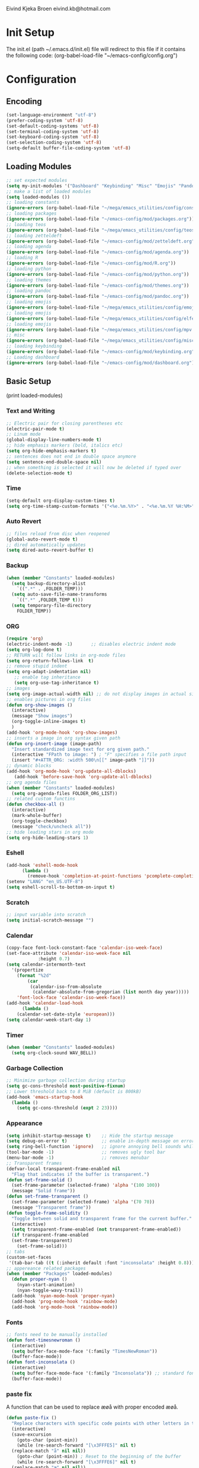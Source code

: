 # -*- buffer-read-only: t -*-
#+STARTUP: content

Eivind Kjeka Broen
eivind.kb@hotmail.com

* Init Setup
The init.el (path ~/.emacs.d/init.el) file will redirect to this file if it contains the following code: 
(org-babel-load-file "~/emacs-config/config.org")

* Configuration
** Encoding
#+begin_src emacs-lisp
  (set-language-environment "utf-8")
  (prefer-coding-system 'utf-8)
  (set-default-coding-systems 'utf-8)
  (set-terminal-coding-system 'utf-8)
  (set-keyboard-coding-system 'utf-8)
  (set-selection-coding-system 'utf-8)
  (setq-default buffer-file-coding-system 'utf-8)
#+end_src
** Loading Modules
#+begin_src emacs-lisp
  ;; set expected modules
  (setq my-init-modules '("Dashboard" "Keybinding" "Misc" "Emojis" "Pandoc" "Themes" "Python" "R" "Agenda" "Zetteldeft" "Teos" "Packages" "Constants" "Elfeed" "MPV"))
  ;; make a list of loaded modules
  (setq loaded-modules ())
  ;; loading constants 
  (ignore-errors (org-babel-load-file "~/mega/emacs_utilities/config/constants.org"))
  ;; loading packages
  (ignore-errors (org-babel-load-file "~/emacs-config/mod/packages.org"))
  ;; loading teos
  (ignore-errors (org-babel-load-file "~/mega/emacs_utilities/config/teos.org"))
  ;; loading zetteldeft
  (ignore-errors (org-babel-load-file "~/emacs-config/mod/zetteldeft.org"))
  ;; loading agenda
  (ignore-errors (org-babel-load-file "~/emacs-config/mod/agenda.org"))
  ;; loading R
  (ignore-errors (org-babel-load-file "~/emacs-config/mod/R.org"))
  ;; loading python
  (ignore-errors (org-babel-load-file "~/emacs-config/mod/python.org"))
  ;; loading themes
  (ignore-errors (org-babel-load-file "~/emacs-config/mod/themes.org"))
  ;; loading pandoc
  (ignore-errors (org-babel-load-file "~/emacs-config/mod/pandoc.org"))
  ;; loading emojis
  (ignore-errors (org-babel-load-file "~/mega/emacs_utilities/config/emojis.org"))
  ;; loading emojis
  (ignore-errors (org-babel-load-file "~/mega/emacs_utilities/config/elfeed.org"))
  ;; loading emojis
  (ignore-errors (org-babel-load-file "~/mega/emacs_utilities/config/mpv.org"))
  ;; misc
  (ignore-errors (org-babel-load-file "~/mega/emacs_utilities/config/misc.org"))
  ;; loading keybinding
  (ignore-errors (org-babel-load-file "~/emacs-config/mod/keybinding.org"))
  ;; Loading dashboard
  (ignore-errors (org-babel-load-file "~/emacs-config/mod/dashboard.org"))
#+end_src
** Basic Setup
(print loaded-modules)
*** Text and Writing
#+begin_src emacs-lisp
  ;; Electric pair for closing parentheses etc
  (electric-pair-mode t)
  ;; Linum mode
  (global-display-line-numbers-mode t)
  ;; hide emphasis markers (bold, italics etc)
  (setq org-hide-emphasis-markers t)
  ;; sentences does not end in double space anymore
  (setq sentence-end-double-space nil)
  ;; when something is selected it will now be deleted if typed over
  (delete-selection-mode t)
#+end_src
*** Time
#+begin_src emacs-lisp
  (setq-default org-display-custom-times t)
  (setq org-time-stamp-custom-formats '("<%e.%m.%Y>" . "<%e.%m.%Y %H:%M>"))
#+end_src
*** Auto Revert
#+begin_src emacs-lisp
  ;; files reload from disc when reopened
  (global-auto-revert-mode t)
  ;; dired automatically updates  
  (setq dired-auto-revert-buffer t)
#+end_src

*** Backup
#+begin_src emacs-lisp
(when (member "Constants" loaded-modules)
  (setq backup-directory-alist
    `((".*" . ,FOLDER_TEMP)))
  (setq auto-save-file-name-transforms
    `((".*" ,FOLDER_TEMP t)))
  (setq temporary-file-directory
    FOLDER_TEMP))
#+end_src
*** ORG
#+begin_src emacs-lisp
  (require 'org)
  (electric-indent-mode -1)       ;; disables electric indent mode
  (setq org-log-done t)
  ;; RETURN will follow links in org-mode files
  (setq org-return-follows-link  t)
  ;; remove stupid indent
  (setq org-adapt-indentation nil)
     ;; enable tag inheritance
     (setq org-use-tag-inheritance t)
  ;; images
  (setq org-image-actual-width nil) ;; do not display images in actual size
  ;; enables pictures in org files
  (defun org-show-images ()
    (interactive)
    (message "Show images")
    (org-toggle-inline-images t)
    )
  (add-hook 'org-mode-hook 'org-show-images)
  ;; inserts a image in org syntax given path
  (defun org-insert-image (image-path)
    "Insert standardized image text for org given path."
    (interactive "FPath to image: ") ; "F" specifies a file path input
    (insert "#+ATTR_ORG: :width 500\n[[" image-path "]]"))
  ;; dynamic blocks
  (add-hook 'org-mode-hook 'org-update-all-dblocks)
     (add-hook 'before-save-hook 'org-update-all-dblocks)
  ;; org agenda files
  (when (member "Constants" loaded-modules)
    (setq org-agenda-files FOLDER_ORG_LIST))
  ;; related custom functins
  (defun checkbox-all ()
    (interactive)
    (mark-whole-buffer)
    (org-toggle-checkbox)
    (message "check/uncheck all"))
  ;; hide leading stars in org mode
  (setq org-hide-leading-stars 1)
#+end_src
*** Eshell
#+begin_src emacs-lisp
  (add-hook 'eshell-mode-hook
	    (lambda ()
	      (remove-hook 'completion-at-point-functions 'pcomplete-completions-at-point t)))
  (setenv "LANG" "en_US.UTF-8")
  (setq eshell-scroll-to-bottom-on-input t)
#+end_src
*** Scratch
#+begin_src emacs-lisp
  ;; input variable into scratch
  (setq initial-scratch-message "")
#+end_src
*** Calendar
#+begin_src emacs-lisp
  (copy-face font-lock-constant-face 'calendar-iso-week-face)
  (set-face-attribute 'calendar-iso-week-face nil
		      :height 0.7)
  (setq calendar-intermonth-text
	'(propertize
	  (format "%2d"
		  (car
		   (calendar-iso-from-absolute
		    (calendar-absolute-from-gregorian (list month day year)))))
	  'font-lock-face 'calendar-iso-week-face))
  (add-hook 'calendar-load-hook
	    (lambda ()
	  (calendar-set-date-style 'european)))
  (setq calendar-week-start-day 1)
#+end_src
*** Timer
#+begin_src emacs-lisp
  (when (member "Constants" loaded-modules)
    (setq org-clock-sound WAV_BELL))
#+end_src
*** Garbage Collection
#+begin_src emacs-lisp
  ;; Minimize garbage collection during startup
  (setq gc-cons-threshold most-positive-fixnum)
  ;; Lower threshold back to 8 MiB (default is 800kB)
  (add-hook 'emacs-startup-hook
	(lambda ()
	  (setq gc-cons-threshold (expt 2 23))))
#+end_src

*** Appearance
#+begin_src emacs-lisp
  (setq inhibit-startup-message t)    ;; Hide the startup message
  (setq debug-on-error t)             ;; enable in-depth message on error
  (setq ring-bell-function 'ignore)   ;; ignore annoying bell sounds while in emacs
  (tool-bar-mode -1)                  ;; removes ugly tool bar
  (menu-bar-mode -1)                  ;; removes menubar
  ;; Transparent frames
  (defvar-local transparent-frame-enabled nil
    "Flag that indicates if the buffer is transparent.")
  (defun set-frame-solid ()
    (set-frame-parameter (selected-frame) 'alpha '(100 100))
    (message "Solid frame"))
  (defun set-frame-transparent ()
    (set-frame-parameter (selected-frame) 'alpha '(70 70))
    (message "Transparent frame"))
  (defun toggle-frame-solidity ()
    "Toggle between solid and transparent frame for the current buffer."
    (interactive)
    (setq transparent-frame-enabled (not transparent-frame-enabled))
    (if transparent-frame-enabled
	(set-frame-transparent)
      (set-frame-solid)))
  ;; tabs
  (custom-set-faces
   '(tab-bar-tab ((t (:inherit default :font "inconsolata" :height 0.8)))))
  ;; appereance related packages
  (when (member "Packages" loaded-modules)
    (defun proper-nyan ()
      (nyan-start-animation)
      (nyan-toggle-wavy-trail))
    (add-hook 'nyan-mode-hook 'proper-nyan)
    (add-hook 'prog-mode-hook 'rainbow-mode)
    (add-hook 'org-mode-hook 'rainbow-mode))
#+end_src
*** Fonts
#+begin_src emacs-lisp
  ;; fonts need to be manually installed
  (defun font-timesnewroman ()
    (interactive)
    (setq buffer-face-mode-face '(:family "TimesNewRoman"))
    (buffer-face-mode))
  (defun font-inconsolata ()
    (interactive)
    (setq buffer-face-mode-face '(:family "Inconsolata")) ;; standard font find it in ~/mega/fonts
    (buffer-face-mode))
#+end_src
*** paste fix
A function that can be used to replace æøå with proper encoded æøå.
#+begin_src emacs-lisp
  (defun paste-fix ()
    "Replace characters with specific code points with other letters in the current buffer."
    (interactive)
    (save-excursion
      (goto-char (point-min))
      (while (re-search-forward "[\x3FFFE5]" nil t)
	(replace-match "å" nil nil))
      (goto-char (point-min)) ; Reset to the beginning of the buffer
      (while (re-search-forward "[\x3FFFE6]" nil t)
	(replace-match "æ" nil nil))
      (goto-char (point-min)) ; Reset to the beginning of the buffer
      (while (re-search-forward "[\x3FFFF8]" nil t)
	(replace-match "ø" nil nil))
      (goto-char (point-min)) ; Reset to the beginning of the buffer
      (while (re-search-forward "[\x3FFFC5]" nil t)
	(replace-match "Å" nil nil))
      (goto-char (point-min)) ; Reset to the beginning of the buffer
      (while (re-search-forward "[\x3FFFC6]" nil t)
	(replace-match "Æ" nil nil))
      (goto-char (point-min)) ; Reset to the beginning of the buffer
      (while (re-search-forward "[\x3FFFD8]" nil t)
	(replace-match "Ø" nil nil))))
  (add-hook 'before-save-hook 'paste-fix)
#+end_src
*** Undo-tree
#+begin_src emacs-lisp
  (when (member "Packages" loaded-modules)
    (require 'undo-tree)
    (global-undo-tree-mode)
    (setq undo-tree-history-directory-alist
      '(("." . "~/.emacs.d/undo-tree-history/")))
    )
#+end_src
*** ERC
#+begin_src emacs-lisp
  (when (member "Constants" loaded-modules)
    (defun run-libera-chat ()
      (interactive)
      (erc-tls :server "irc.libera.chat" :port 6697 :nick NICK_ERC :password )))
#+end_src
*** Custom Function
#+begin_src emacs-lisp
  ;; folders and files
  (when (member "Constants" loaded-modules)
    (defun open-mega ()
      (interactive)
      (find-file FOLDER_MEGA))
    (defun open-org ()
      (interactive)
      (find-file FOLDER_ORG))
    (defun open-handleliste ()
      (interactive)
      (find-file ORG_HANDLELISTE))
    (defun open-emacs_utilities ()
      (interactive)
      (find-file FOLDER_EMACS_UTILITIES))
    ;; open config
    (defun open-config ()
      (interactive)
      (find-file ORG_CONFIG))
    (defun open-token ()
      (interactive)
      (find-file ORG_TOKENS)))
  ;; open scratch
  (defun open-scratch ()
    (interactive)
    (switch-to-buffer "*scratch*"))
  ;; other custom functions
  (defun unhighlight-all ()
    (interactive)
    (unhighlight-regexp t)
    (message "Removed all highlights"))
  (defun save-text-as-file (text filename)
  "Save TEXT as a file named FILENAME."
  (with-temp-buffer
     (insert text)
     (write-file filename))
     (message (format "'%s' saved." filename)))
  (defun file-content-equal-to-string-p (file string)
    "Check if the content of FILE is equal to STRING."
    (with-temp-buffer
      (insert-file-contents file)
      (string= (buffer-string) string)))
  (defun delete-current-file ()
    "Deletes the current file being viewed in the buffer"
    (interactive)
    (let ((filename (buffer-file-name)))
      (when filename
    (if (yes-or-no-p (format "Are you sure you want to delete %s?" filename))
	(progn
	  (delete-file filename)
	  (message "File '%s' deleted." filename)
	  (kill-buffer))
      (message "File '%s' not deleted." filename)))))
  (defun backward-kill-word-or-whitespace ()
    "Remove all whitespace if the character behind the cursor is whitespace, otherwise remove a word."
    (interactive)
    (if (looking-back "\\s-")
    (progn
      (delete-region (point) (save-excursion (skip-chars-backward " \t\n") (point))))
      (backward-kill-word 1)))
  ;; write functions
  (defun write-current-time ()
    "Writes the current time at the cursor position."
    (interactive)
    (insert (current-time-string)))
  (defun write-current-date ()
    "Writes current date at current position"
    (interactive)
    (insert (format-time-string "%d-%m-%Y")))
  (defun write-current-path ()
    "Writes the path to current buffer at the cursor position."
    (interactive)
    (insert (buffer-file-name)))
  (defun write-read-only ()
    "Write the syntax necessary for activating read only on top of file"
    (interactive)
    (save-excursion
      (goto-char (point-min))
      (insert "# -*- buffer-read-only: t -*-\n")))
#+end_src
*** Mastodon
#+begin_src emacs-lisp
  (when (member "Packages" loaded-modules)
    (setq mastodon-instance-url "https://tech.lgbt"
      mastodon-active-user "gray")
    (defun my-mastodon-hook ()
      (visual-line-mode t))
    (add-hook 'mastodon-mode-hook 'my-mastodon-hook))
#+end_src
*** Startup
#+begin_src emacs-lisp
  (when (member "Themes" loaded-modules)
    (set-hourly-theme))
  (cd "~/")
  (open-scratch)
  (when (member "Zetteldeft" loaded-modules)
    (deft))
  (delete-window) ;; if the starup begins with split screen
  (dashboard-open)
#+end_src

